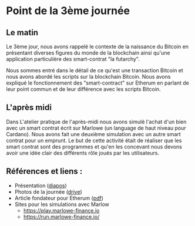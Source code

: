 * Point de la 3ème journée
** Le matin
Le 3ème jour, nous avons rappelé le contexte de la naissance du Bitcoin en présentant diverses figures du monde de la blockchain ainsi qu'une application particulière des smart-contrat "la futarchy".

Nous sommes entré dans le détail de ce qu'est une transaction Bitcoin et nous avons abordé les scripts sur la blockchain Bitcoin.   Nous avons expliqué le fonctionnement des "smart-contract" sur Etherum en parlant de leur point commun et de leur différence avec les scripts Bitcoin. 

** L'après midi
Dans L'atelier pratique de l'après-midi nous avons simulé l'achat d'un bien avec un smart contrat écrit sur Marlowe (un language de haut niveau pour Cardano).  Nous avons fait une deuxième simulation avec un autre smart contrat pour un emprunt.  Le but de cette activité était de réaliser que les smart contrat sont des programmes et qu'en les concevant nous devons avoir une idée clair des différents rôle joués par les utilisateurs.

** Références et liens :

    - Présentation ([[file:notes.pdf][diapos]])
    - Photos de la journée ([[https://drive.google.com/drive/folders/1eixoFpgbtWgD1-zl1bi_J12EQp1VSfUo?usp=share_link][drive]])
    - Article fondateur pour Etherum ([[https://ethereum.org/669c9e2e2027310b6b3cdce6e1c52962/Ethereum_Whitepaper_-_Buterin_2014.pdf][pdf]])
    - Sites pour les simulations avec Marlow
      - https://play.marlowe-finance.io
      - https://run.marlowe-finance.io/
